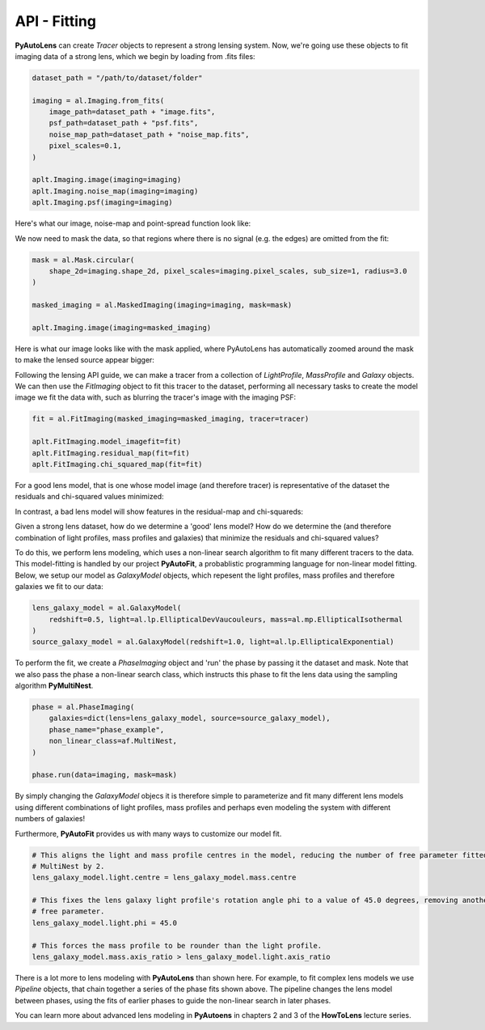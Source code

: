 .. _api:

API - Fitting
-------------

**PyAutoLens** can create *Tracer* objects to represent a strong lensing system. Now, we're going use these objects to
fit imaging data of a strong lens, which we begin by loading from .fits files:

.. code-block:: bash

    dataset_path = "/path/to/dataset/folder"

    imaging = al.Imaging.from_fits(
        image_path=dataset_path + "image.fits",
        psf_path=dataset_path + "psf.fits",
        noise_map_path=dataset_path + "noise_map.fits",
        pixel_scales=0.1,
    )

    aplt.Imaging.image(imaging=imaging)
    aplt.Imaging.noise_map(imaging=imaging)
    aplt.Imaging.psf(imaging=imaging)

Here's what our image, noise-map and point-spread function look like:

.. image:: https://raw.githubusercontent.com/Jammy2211/PyAutoLens/master/docs/images/fitting/image.png
  :width: 400
  :alt: Alternative text

.. image:: https://raw.githubusercontent.com/Jammy2211/PyAutoLens/master/docs/images/fitting/noise_map.png
  :width: 400
  :alt: Alternative text

.. image:: https://raw.githubusercontent.com/Jammy2211/PyAutoLens/master/docs/images/fitting/psf.png
  :width: 400
  :alt: Alternative text

We now need to mask the data, so that regions where there is no signal (e.g. the edges) are omitted from the fit:

.. code-block:: bash

    mask = al.Mask.circular(
        shape_2d=imaging.shape_2d, pixel_scales=imaging.pixel_scales, sub_size=1, radius=3.0
    )

    masked_imaging = al.MaskedImaging(imaging=imaging, mask=mask)

    aplt.Imaging.image(imaging=masked_imaging)

Here is what our image looks like with the mask applied, where PyAutoLens has automatically zoomed around the mask
to make the lensed source appear bigger:

.. image:: https://raw.githubusercontent.com/Jammy2211/PyAutoLens/master/docs/images/fitting/masked_image.png
  :width: 400
  :alt: Alternative text

Following the lensing API guide, we can make a tracer from a collection of *LightProfile*, *MassProfile* and *Galaxy*
objects. We can then use the *FitImaging* object to fit this tracer to the dataset, performing all necessary tasks
to create the model image we fit the data with, such as blurring the tracer's image with the imaging PSF:

.. code-block:: bash

    fit = al.FitImaging(masked_imaging=masked_imaging, tracer=tracer)

    aplt.FitImaging.model_imagefit=fit)
    aplt.FitImaging.residual_map(fit=fit)
    aplt.FitImaging.chi_squared_map(fit=fit)

For a good lens model, that is one whose model image (and therefore tracer) is representative of the dataset the
residuals and chi-squared values minimized:

.. image:: https://raw.githubusercontent.com/Jammy2211/PyAutoLens/master/docs/images/fitting/residual_map.png
  :width: 400
  :alt: Alternative text

.. image:: https://raw.githubusercontent.com/Jammy2211/PyAutoLens/master/docs/images/fitting/chi_squared_map.png
  :width: 400
  :alt: Alternative text

In contrast, a bad lens model will show features in the residual-map and chi-squareds:

.. image:: https://raw.githubusercontent.com/Jammy2211/PyAutoLens/master/docs/images/fitting/bad_residual_map.png
  :width: 400
  :alt: Alternative text

.. image:: https://raw.githubusercontent.com/Jammy2211/PyAutoLens/master/docs/images/fitting/bad_chi_squared_map.png
  :width: 400
  :alt: Alternative text


Given a strong lens dataset, how do we determine a 'good' lens model? How do we determine the (and therefore
combination of light profiles, mass profiles and galaxies) that minimize the residuals and chi-squared values?

To do this, we perform lens modeling, which uses a non-linear search algorithm to fit many different tracers to the data.
This model-fitting is handled by our project **PyAutoFit**, a probablistic programming language for non-linear model
fitting. Below, we setup our model as *GalaxyModel* objects, which repesent the light profiles, mass profiles and
therefore galaxies we fit to our data:

.. code-block:: bash

    lens_galaxy_model = al.GalaxyModel(
        redshift=0.5, light=al.lp.EllipticalDevVaucouleurs, mass=al.mp.EllipticalIsothermal
    )
    source_galaxy_model = al.GalaxyModel(redshift=1.0, light=al.lp.EllipticalExponential)

To perform the fit, we create a *PhaseImaging* object and 'run' the phase by passing it the dataset and mask. Note that
we also pass the phase a non-linear search class, which instructs this phase to fit the lens data using the sampling
algorithm **PyMultiNest**.

.. code-block:: bash

    phase = al.PhaseImaging(
        galaxies=dict(lens=lens_galaxy_model, source=source_galaxy_model),
        phase_name="phase_example",
        non_linear_class=af.MultiNest,
    )

    phase.run(data=imaging, mask=mask)

By simply changing the *GalaxyModel* objecs it is therefore simple to parameterize and fit many different lens models
using different combinations of light profiles, mass profiles and perhaps even modeling the system with different
numbers of galaxies!

Furthermore, **PyAutoFit** provides us with many ways to customize our model fit.

.. code-block:: bash

    # This aligns the light and mass profile centres in the model, reducing the number of free parameter fitted for by
    # MultiNest by 2.
    lens_galaxy_model.light.centre = lens_galaxy_model.mass.centre

    # This fixes the lens galaxy light profile's rotation angle phi to a value of 45.0 degrees, removing another
    # free parameter.
    lens_galaxy_model.light.phi = 45.0

    # This forces the mass profile to be rounder than the light profile.
    lens_galaxy_model.mass.axis_ratio > lens_galaxy_model.light.axis_ratio

There is a lot more to lens modeling with **PyAutoLens** than shown here. For example, to fit complex lens models we
use *Pipeline* objects, that chain together a series of the phase fits shown above. The pipeline changes the lens model
between phases, using the fits of earlier phases to guide the non-linear search in later phases.

You can learn more about advanced lens modeling in **PyAutoens** in chapters 2 and 3 of the **HowToLens** lecture series.